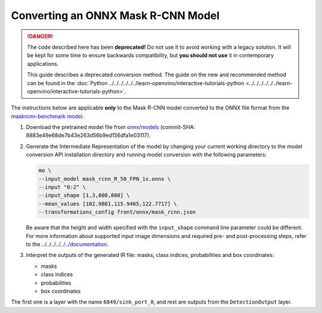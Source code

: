.. {#openvino_docs_MO_DG_prepare_model_convert_model_onnx_specific_Convert_Mask_RCNN}

Converting an ONNX Mask R-CNN Model
===================================


.. meta::
   :description: Learn how to convert a pre-trained Mask 
                 R-CNN model from ONNX to the OpenVINO Intermediate Representation.

.. danger::

   The code described here has been **deprecated!** Do not use it to avoid working with a legacy solution. It will be kept for some time to ensure backwards compatibility, but **you should not use** it in contemporary applications.

   This guide describes a deprecated conversion method. The guide on the new and recommended method can be found in the :doc:`Python ../../../../../../learn-openvino/interactive-tutorials-python <../../../../../../learn-openvino/interactive-tutorials-python>`.

The instructions below are applicable **only** to the Mask R-CNN model converted to the ONNX file format from the `maskrcnn-benchmark model <https://github.com/facebookresearch/maskrcnn-benchmark>`__.

1. Download the pretrained model file from `onnx/models <https://github.com/onnx/models/tree/master/vision/object_detection_segmentation/mask-rcnn>`__ (commit-SHA: 8883e49e68de7b43e263d56b9ed156dfa1e03117).

2. Generate the Intermediate Representation of the model by changing your current working directory to the model conversion API installation directory and running model conversion with the following parameters:

   .. code-block:: sh

      mo \
      --input_model mask_rcnn_R_50_FPN_1x.onnx \
      --input "0:2" \
      --input_shape [1,3,800,800] \
      --mean_values [102.9801,115.9465,122.7717] \
      --transformations_config front/onnx/mask_rcnn.json


   Be aware that the height and width specified with the ``input_shape`` command line parameter could be different. For more information about supported input image dimensions    and required pre- and post-processing steps, refer to the `../../../../../../documentation <https://github.com/onnx/models/tree/master/vision/object_detection_segmentation/mask-rcnn>`__.

3. Interpret the outputs of the generated IR file: masks, class indices, probabilities and box coordinates:

   * masks
   * class indices
   * probabilities
   * box coordinates

The first one is a layer with the name ``6849/sink_port_0``, and rest are outputs from the ``DetectionOutput`` layer.

